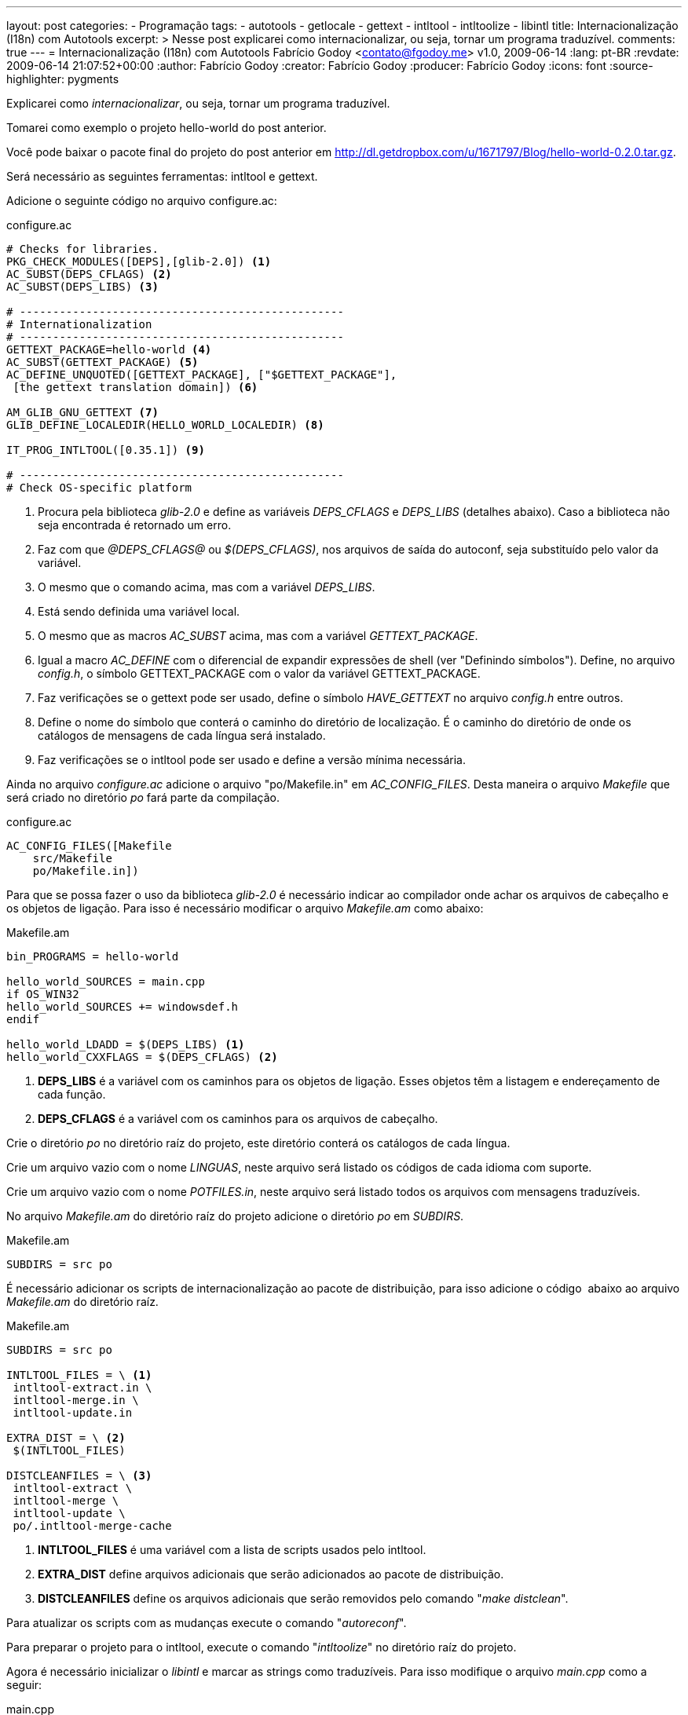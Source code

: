 ---
layout: post
categories:
  - Programação
tags:
  - autotools
  - getlocale
  - gettext
  - intltool
  - intltoolize
  - libintl
title: Internacionalização (I18n) com Autotools
excerpt: >
  Nesse post explicarei como internacionalizar, ou seja, tornar um programa
  traduzível.
comments: true
---
= Internacionalização (I18n) com Autotools
Fabrício Godoy <contato@fgodoy.me>
v1.0, 2009-06-14
:lang: pt-BR
:revdate: 2009-06-14 21:07:52+00:00
:author: Fabrício Godoy
:creator: Fabrício Godoy
:producer: Fabrício Godoy
:icons: font
:source-highlighter: pygments

Explicarei como _internacionalizar_, ou seja, tornar um programa
traduzível.

Tomarei como exemplo o projeto hello-world do post anterior.

Você pode baixar o pacote final do projeto do post anterior em
http://dl.getdropbox.com/u/1671797/Blog/hello-world-0.2.0.tar.gz.

Será necessário as seguintes ferramentas: intltool e gettext.

Adicione o seguinte código no arquivo configure.ac:

[source,bash]
.configure.ac
----
# Checks for libraries.
PKG_CHECK_MODULES([DEPS],[glib-2.0]) <1>
AC_SUBST(DEPS_CFLAGS) <2>
AC_SUBST(DEPS_LIBS) <3>

# -------------------------------------------------
# Internationalization
# -------------------------------------------------
GETTEXT_PACKAGE=hello-world <4>
AC_SUBST(GETTEXT_PACKAGE) <5>
AC_DEFINE_UNQUOTED([GETTEXT_PACKAGE], ["$GETTEXT_PACKAGE"],
 [the gettext translation domain]) <6>

AM_GLIB_GNU_GETTEXT <7>
GLIB_DEFINE_LOCALEDIR(HELLO_WORLD_LOCALEDIR) <8>

IT_PROG_INTLTOOL([0.35.1]) <9>

# -------------------------------------------------
# Check OS-specific platform
----
<1> Procura pela biblioteca _glib-2.0_ e define as variáveis _DEPS_CFLAGS_ e
_DEPS_LIBS_ (detalhes abaixo). Caso a biblioteca não seja encontrada é retornado
um erro.

<2> Faz com que _@DEPS_CFLAGS@_ ou _$(DEPS_CFLAGS)_, nos arquivos de saída do
autoconf, seja substituído pelo valor da variável.

<3> O mesmo que o comando acima, mas com a variável _DEPS_LIBS_.

<4> Está sendo definida uma variável local.

<5> O mesmo que as macros _AC_SUBST_ acima, mas com a variável
_GETTEXT_PACKAGE_.

<6> Igual a macro _AC_DEFINE_ com o diferencial de expandir expressões de shell
(ver "Definindo símbolos"). Define, no arquivo _config.h_, o símbolo
GETTEXT_PACKAGE com o valor da variável GETTEXT_PACKAGE.

<7> Faz verificações se o gettext pode ser usado, define o símbolo
_HAVE_GETTEXT_ no arquivo _config.h_ entre outros.

<8> Define o nome do símbolo que conterá o caminho do diretório de localização.
É o caminho do diretório de onde os catálogos de mensagens de cada língua será
instalado.

<9> Faz verificações se o intltool pode ser usado e define a versão mínima
necessária.

Ainda no arquivo _configure.ac_ adicione o arquivo "po/Makefile.in" em
_AC_CONFIG_FILES_. Desta maneira o arquivo _Makefile_ que será criado
no diretório _po_ fará parte da compilação.

[source,bash]
.configure.ac
----
AC_CONFIG_FILES([Makefile
    src/Makefile
    po/Makefile.in])
----

Para que se possa fazer o uso da biblioteca _glib-2.0_ é necessário
indicar ao compilador onde achar os arquivos de cabeçalho e os objetos
de ligação. Para isso é necessário modificar o arquivo _Makefile.am_
como abaixo:

[source,bash]
.Makefile.am
----
bin_PROGRAMS = hello-world

hello_world_SOURCES = main.cpp
if OS_WIN32
hello_world_SOURCES += windowsdef.h
endif

hello_world_LDADD = $(DEPS_LIBS) <1>
hello_world_CXXFLAGS = $(DEPS_CFLAGS) <2>
----

<1> *DEPS_LIBS* é a variável com os caminhos para os objetos de ligação.
Esses objetos têm a listagem e endereçamento de cada função.

<2> *DEPS_CFLAGS* é a variável com os caminhos para os arquivos de cabeçalho.

Crie o diretório _po_ no diretório raíz do projeto, este diretório
conterá os catálogos de cada língua.

Crie um arquivo vazio com o nome _LINGUAS_, neste arquivo será listado
os códigos de cada idioma com suporte.

Crie um arquivo vazio com o nome _POTFILES.in_, neste arquivo será
listado todos os arquivos com mensagens traduzíveis.

No arquivo _Makefile.am_ do diretório raíz do projeto adicione o
diretório _po_ em _SUBDIRS_.

[source,bash]
.Makefile.am
----
SUBDIRS = src po
----

É necessário adicionar os scripts de internacionalização ao pacote de
distribuição, para isso adicione o código  abaixo ao arquivo
_Makefile.am_ do diretório raíz.

[source,bash]
.Makefile.am
----
SUBDIRS = src po

INTLTOOL_FILES = \ <1>
 intltool-extract.in \
 intltool-merge.in \
 intltool-update.in

EXTRA_DIST = \ <2>
 $(INTLTOOL_FILES)

DISTCLEANFILES = \ <3>
 intltool-extract \
 intltool-merge \
 intltool-update \
 po/.intltool-merge-cache
----

<1> *INTLTOOL_FILES* é uma variável com a lista de scripts usados pelo intltool.

<2> *EXTRA_DIST* define arquivos adicionais que serão adicionados ao
pacote de distribuição.

<3> *DISTCLEANFILES* define os arquivos adicionais que serão removidos
pelo comando "_make distclean_".

Para atualizar os scripts com as mudanças execute o comando
"_autoreconf_".

Para preparar o projeto para o intltool, execute o comando
"_intltoolize_" no diretório raíz do projeto.

Agora é necessário inicializar o _libintl_ e marcar as strings como
traduzíveis. Para isso modifique o arquivo _main.cpp_ como a seguir:

[source,cpp]
.main.cpp
----
#ifdef HAVE_CONFIG_H
#include <config.h> <1>
#endif

#ifdef WINNT
#include "windowsdef.h"
#endif

#include <iostream>
#include <glib/gi18n.h> <2>

int main()
{
  // Gettext initialization
  setlocale(LC_ALL, ""); <3>
  bindtextdomain(GETTEXT_PACKAGE, HELLO_WORLD_LOCALEDIR); <4>
  bind_textdomain_codeset(GETTEXT_PACKAGE, "UTF-8"); <5>
  textdomain(GETTEXT_PACKAGE); <6>

  std::cout << _("Hello World!") << std::endl; <7>
  return 0;
}
----

<1> Para usar os símbolos _GETTEXT_PACKAGE_ e _HELLO_WORLD_LOCALEDIR_ é
necessário incluir o cabeçalho _config.h_.

<2> O cabeçalho _gi18n.h_ inclui o cabeçalho _libintl.h_, que contém as
funções de internacionalização, e define símbolos comumente usados na
internacionalização.

<3> A função _setlocale()_ define a localização atual que será usada pelo
gettext.

<4> A função _bindtextdomain()_ define o caminho do catálogo de
_GETTEXT_PACKAGE_ para _HELLO_WORLD_LOCALEDIR_.

<5> A função _bind_textdomain_codeset()_ define a codificação das mensagens
do catálogo de _GETTEXT_PACKAGE_ para UTF-8.

<6> A função _textdomain()_ define o catálogo de mensagens padrão para
_GETTEXT_PACKAGE_.

<7> A função __()_ é um símbolo que foi definido pelo _gi18n.h_ que é um
apelido para a função _gettext()_ do cabeçalho _libintl.h_.

Agora o projeto está pronto para ser traduzido (localizado).

O pacote final pode ser acessado neste link:
http://dl.getdropbox.com/u/1671797/Blog/hello-world-0.3.0.tar.gz.

== Referências

Definindo símbolos:
http://www.gnu.org/software/hello/manual/autoconf/Defining-Symbols.html

Internacionalização:
http://www.gtkmm.org/docs/gtkmm-2.4/docs/tutorial/html/chapter-internationalization.html

pkg-config: http://pkg-config.freedesktop.org/

setlocale:
http://www.opengroup.org/onlinepubs/009695399/functions/setlocale.html

